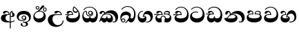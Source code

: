 SplineFontDB: 3.0
FontName: AbhayaLibre-Heavy
FullName: Abhaya Libre Heavy
FamilyName: AbhayaLibre
Weight: Heavy
Copyright: Copyright (c) 2015, Pathum Egodawatta
UComments: "2015-6-18: Created with FontForge (http://fontforge.org)"
Version: 001.000
ItalicAngle: 0
UnderlinePosition: -100
UnderlineWidth: 50
Ascent: 800
Descent: 200
InvalidEm: 0
LayerCount: 2
Layer: 0 0 "Back" 1
Layer: 1 0 "Fore" 0
XUID: [1021 59 -1845969167 2026188]
FSType: 0
OS2Version: 0
OS2_WeightWidthSlopeOnly: 0
OS2_UseTypoMetrics: 1
CreationTime: 1434626146
ModificationTime: 1434684909
OS2TypoAscent: 0
OS2TypoAOffset: 1
OS2TypoDescent: 0
OS2TypoDOffset: 1
OS2TypoLinegap: 90
OS2WinAscent: 0
OS2WinAOffset: 1
OS2WinDescent: 0
OS2WinDOffset: 1
HheadAscent: 0
HheadAOffset: 1
HheadDescent: 0
HheadDOffset: 1
OS2CapHeight: 0
OS2XHeight: 0
MarkAttachClasses: 1
DEI: 91125
Encoding: Custom
UnicodeInterp: none
NameList: AGL For New Fonts
DisplaySize: -128
AntiAlias: 1
FitToEm: 1
WinInfo: 264 8 2
BeginPrivate: 0
EndPrivate
BeginChars: 275 19

StartChar: si_A
Encoding: 256 3461 0
Width: 573
Flags: W
HStem: -4 38.7459<266.857 355.085> 4.02685 33.0584<388 455.795> 200 30.3051<388 440.029> 285.695 23.3051<260.079 310.78> 387.78 45.2204<200.197 289.935>
VStem: 33 166.137<92.6613 240.281> 310.78 32.3287<309 359.59> 355.085 32.9153<-215 -0.321885 37.0852 205.804 230.608 377.704> 420.146 24.8539<382.057 397.17> 449.644 78.9663<234.689 340.1>
LayerCount: 2
Back
Fore
SplineSet
355.0847 -0.32188465162 m 1x7fc0
 331.975490515 -2.73451345054 307.530096636 -4 282 -4 c 0
 118 -4 33 62 33 160 c 0
 33 248 94 309 202 309 c 2
 310.7796 309 l 1
 309.928248997 346.51330459 288.3051 387.7796 242.3051 387.7796 c 0
 206.3051 387.7796 201.207290234 368.262658105 195.8306 358 c 0
 188.466079142 343.576058283 172 328.3898 147 328.3898 c 0
 125 328.3898 106 344.66015625 106 369 c 0
 106 410 154 433 211 433 c 0
 295 433 343.108283601 382 343.108283601 290.000001134 c 0
 343.108283601 289.002837354 343.099316502 286.697743661 343.0847 285.6949 c 2
 315.9499 285.6949 l 2
 212.2213 285.6949 199.1366 200 199.1366 164 c 0
 199.1366 88 260.1876 34.7459 340.0683 34.7459 c 0xbfc0
 345.156834731 34.7459 350.16194153 34.8175071741 355.0847 34.9600290606 c 1
 355.0847 313 l 2
 355.0847 350 362.7796 377.4915 382.0847 399.6949 c 0
 397.147205854 417.264159411 419 429.666666667 439 435 c 1
 464.6102 424 l 2
 461.460070239 422.688133272 458.438753461 421.346560709 455.541017815 419.977049012 c 0
 450.280256552 417.270599216 444.999998549 413.066405013 445 403 c 0
 445 369 528.6102 360.5255 528.6102 281 c 0
 528.6102 223.841716404 479.320433706 200 428 200 c 0
 415.785602893 200 402.452269559 201.678404338 388 205.803989155 c 1
 388 37.0852316145 l 1
 444.731248151 42.9185835193 489.032240759 59.5419196519 523 85.6102 c 1
 523 51 l 1
 490.64202332 29.4280155466 444.194714491 13.0892116056 388 4.02684770022 c 1
 388 -215 l 1
 355.0847 -215 l 1
 355.0847 -0.32188465162 l 1x7fc0
420.254887908 397.169547091 m 1
 390.83753078 370.554735066 388.000000011 338.748402142 388 309.7796 c 2
 388 234.375295766 l 1
 396.01980453 231.036423142 404.729084861 230.3051 411 230.3051 c 0
 440.169786445 230.3051 449.6439 255.5255 449.6439 287 c 0
 449.6439 311 441.7286 333.8306 433.6439 346.3051 c 0
 422.792978964 363.093281575 420.146128388 372.3051 420.146128388 392.7796 c 0
 420.146128388 393.582055787 420.185767721 395.293585187 420.254887908 397.169547091 c 1
EndSplineSet
EndChar

StartChar: si_E
Encoding: 257 3473 1
Width: 595
Flags: W
HStem: 0 150.611<148.613 395.882> 274.39 27.6102<16 124.266> 359 46.4408<338.679 441.79> 387.169 44.3306<155.856 240.198>
VStem: 45 70.9326<105.5 235.666> 260.476 34.6707<302 361.086> 283 33.9153<433.199 556.433> 493.423 51.5765<231.161 368.395>
LayerCount: 2
Back
Fore
SplineSet
449.3898 440 m 1xeb
 419.3898 483.3898 372 529.3898 334 557.3898 c 1
 325.9153 543.3051 316.9153 523.887491504 316.9153 489.2204 c 0
 316.9153 439.887491504 344.7459 405.4408 390 405.4408 c 0
 414 405.4408 440.767003711 416.397895312 449.3898 440 c 1xeb
493.4235 304.8479 m 0
 493.4235 361.514991504 480.3388 390.3561 471 409.3898 c 1
 455.898399317 378.898399317 426 359 383 359 c 0
 319.844284656 359 283 414 283 480 c 0xeb
 283 530 298 566 325 597 c 1
 386 564 456.96484375 492.2421875 493 430 c 0
 531.783203125 363.01171875 545 315 545 245 c 0
 545 117 459 0 276 0 c 0
 155 0 45 46 45 165 c 0
 45 195.720703125 54.775390625 227.831054688 78 248 c 0
 90.9120289469 259.212995466 105.584410609 268.496614307 124.265608337 274.318633528 c 1
 56.8326125148 273.239836401 31.6392395769 269.996658081 16 267.3898 c 1
 16 302 l 1
 251 302 l 1
 258.3898 302 l 1
 260.3898 302 l 2
 260.47183125 304.041015625 260.4757375 306.041015625 260.4757375 308 c 0
 260.4757375 356 229.6949 387.1694 192.6949 387.1694 c 0xdd
 174.5765 387.1694 155.413380181 371.111359222 150.2459 355 c 0
 142.455697461 330.795391308 129.869929297 320.3898 102.6102 320.3898 c 0
 84 320.3898 64 333.368164062 64 359 c 0xed
 64 406 114 431.5 169 431.5 c 0
 257 431.5 295.146484375 363 295.146484375 290 c 0xdd
 295.146484375 286.721679688 295.100585938 277.777495312 295 274.3898 c 2
 291 274.3898 l 1
 228.3898 274.3898 l 2
 183.949370312 274.3898 160.387508484 269.693986845 137.6612 255.5255 c 0
 125.0173 247.6612 115.9326 232.086506641 115.9326 213.9326 c 0
 115.9326 164.4754 194.2204 150.6111 279 150.6111 c 0
 432 150.6111 493.4235 222.3907 493.4235 304.8479 c 0
EndSplineSet
EndChar

StartChar: si_U
Encoding: 258 3467 2
Width: 651
Flags: W
HStem: -161 63.0173<315.381 446.173> 268.39 27.6102<274.637 504.39> 383.474 48.0255<369.122 462.826>
VStem: 32 168.357<21.4085 185.371> 571.39 31.6102<3.92202 69>
LayerCount: 2
Back
Fore
SplineSet
539 268.3898 m 2
 359.3397 268.3898 l 2
 235.3397 268.3898 200.357 212.774320714 200.357 119.1357 c 0
 200.357 -20.8643 308.6621 -97.9827 398.4244 -97.9827 c 0
 481.051 -97.9827 571.3898 -32.1694 571.3898 69 c 1
 603 69 l 1
 603 -64 480 -161 328 -161 c 0
 177 -161 32 -62 32 99 c 0
 32 210 121 296 264 296 c 2
 504.3898 296 l 1
 501.3898 346 455.855091104 383.4745 414.5255 383.4745 c 0
 396.874103077 383.4745 376.360283438 377.104507283 362.6612 354.5 c 0
 355.115252766 342.049888047 337.8306 325.3898 312.8306 325.3898 c 0
 281.6949 325.3898 267 345.182366328 267 365 c 0
 267 410 313 431.5 376 431.5 c 0
 468.871700649 431.5 539.074783684 370 539.074783684 275.999995706 c 0
 539.074783684 274.341975608 539.048910699 270.064474008 539 268.3898 c 2
EndSplineSet
EndChar

StartChar: si_Ka
Encoding: 259 3482 3
Width: 746
Flags: W
HStem: -1 151.611<139.205 265.928 329.32 427.539> -1 29.6102<505.567 583.398> 73 94.8652<73.4637 151.136> 286.695 27.6102<215.005 383.631> 337.983 96.0173<332.568 528.361> 385.474 47.5255<124.768 189.568>
VStem: 21 28.6102<19.3087 59.4706> 29 83.5255<302.031 362.116> 193.727 31.2729<346 379.804> 281 26<167.596 216.509> 440.067 74.9326<96.9236 218.219> 605.932 95.0683<90.9757 198.353>
LayerCount: 2
Back
Fore
SplineSet
180.6102 267.6949 m 1x90f0
 163.277192188 253.027907812 146.986872108 235.096555659 131.6102 212 c 0
 105.118799317 172.203499317 103.2884 166.0343 93.4918 151.1193 c 1
 107.3224 163.1533 123.6615 167.8652 134.6785 167.8652 c 0x30f0
 167.5938 167.8652 181.153 150.6111 215.9663 150.6111 c 0
 249.944264287 150.6111 281 155.373371803 281 215.5091 c 2
 281 216.5091 l 1
 307 216.5091 l 1
 307 215.5091 l 2
 307 150.435994244 343.1357 150.6111 375.0337 150.6111 c 0
 409.599486621 150.6111 440.0674 166.0683 440.0674 209.8989 c 0
 440.0674 244.6102 401.426745703 286.6949 301 286.6949 c 0
 244.333007812 286.6949 205.277192188 279.6949 180.6102 267.6949 c 1x90f0
112.5255 323 m 0x35f0
 105.5255 305 87.9153 297 72.9153 297 c 0
 35 297 29 328 29 340 c 0
 29 394.098632812 79.3632281498 433 136 433 c 0x35f0
 188.347731079 433 225 399 225 350 c 0
 225 349 225 348 225 346 c 1
 284 401 366 434 453 434 c 0
 603 434 701.000000002 328 701 192 c 0
 700.999999999 109.999777824 658 -1 550 -1 c 0
 540 -1 518.983 0.2034 504 12 c 1
 506 40.6102 l 1
 515 33.6102 532 28.6102 547.4745 28.6102 c 0x59f0
 590.3388 28.6102 605.9317 70.8643 605.9317 108.6266 c 0
 605.9317 254.9827 471.251004035 337.9827 338.6603 337.9827 c 0
 277.5079 337.9827 238.711699317 322.101499317 214 304 c 1
 244 312 277.667091504 314.3051 305 314.3051 c 0
 425 314.3051 515 250.6102 515 126 c 0
 515 67.8472233203 482 -1 397 -1 c 0
 351 -1 317.333333333 20.3333333333 296 63 c 1
 278.666666667 21.6666666667 246.021148364 -1 204 -1 c 0x99f0
 117 -1 120 73 87 73 c 0
 64.6748046875 73 52.6102 51 49.6102 11 c 1
 21 22 l 1x32f0
 28.6966338402 91.2697045622 74.2942734931 184.279626053 109 232 c 0
 135 268 163 297.333007812 193 324 c 0
 194 329 193.727078516 334.215146875 193.727078516 339.7796 c 0
 193.727078516 367.6949 183.408290411 385.4745 158 385.4745 c 0
 144 385.4745 128.81929023 376.406118206 123.8306 363 c 0
 116.8306 343.9153 119.178726163 340.109388288 112.5255 323 c 0x35f0
EndSplineSet
EndChar

StartChar: si_Ii
Encoding: 260 3466 4
Width: 528
Flags: W
HStem: 0 143.475<151.045 325.704> 401.974 28.3732<418.682 476.625> 411.39 25.6102<221.624 332.895> 471.974 28.3732<153.682 211.625> 506.341 27.6857<418.682 476.625> 576.341 27.6857<153.682 211.625>
VStem: 31 45.4408<194.805 309.994> 116.627 28.0294<509.2 567.143> 220.65 28.0294<509.2 567.143> 320.084 109.306<551.567 612.486> 381.627 28.0294<439.2 497.143> 405.203 76.7969<213.666 321.633> 485.65 28.0294<439.2 497.143>
LayerCount: 2
Back
Fore
SplineSet
76.4408 253.9663 m 0xbf98
 76.4408 206.745173 113.710033792 143.4754 221.7286 143.4754 c 0
 326.7286 143.4754 405.2031 193.3734 405.2031 291.8479 c 0
 405.2031 369.051 350.374326562 411.3898 258.7796 411.3898 c 0
 186.643240625 411.3898 76.4408 355.856543934 76.4408 253.9663 c 0xbf98
170 422 m 0
 223.263083971 449.696803665 266.934008769 487.105912092 287.1184 518.3051 c 0
 302.940548373 540.732525942 310.901204691 562.998585286 320.084288509 582.559198908 c 0
 332.71542762 607.980782633 347.923729352 626.9153 386.8133 626.9153 c 0
 415.8643 626.9153 429.3898 609.372899317 429.3898 590.6439 c 0xbfc8
 429.3898 570.6439 407.327473046 547.87740333 358.6949 507.1694 c 0
 326.027808496 479.836491504 295.3221 462.2034 247 436 c 1
 252 437 253.262695312 437 262 437 c 0
 333 437 388 413 429.5 366.5 c 0
 465.350590935 326.33006076 482 281.003971989 482 225 c 0
 482 102 383.523302632 0 248 0 c 0
 123.953919804 0 31 89.1821923439 31 213 c 0
 31 322.52211473 93.7630174622 383.298343468 170 422 c 0
116.62683418 538 m 0
 116.62683418 574.462024219 146.191296094 604.026486132 182.653320312 604.026486132 c 0
 219.115344531 604.026486132 248.679806445 574.462024219 248.679806445 538 c 0
 248.679806445 501.537975781 219.115344531 471.973513868 182.653320312 471.973513868 c 0
 146.191296094 471.973513868 116.62683418 501.537975781 116.62683418 538 c 0
144.65625 538.34375 m 0
 144.65625 517.361328125 161.670898438 500.346679688 182.653320312 500.346679688 c 0
 203.635742188 500.346679688 220.650390625 517.361328125 220.650390625 538.34375 c 0
 220.650390625 559.326171875 203.635742188 576.340820312 182.653320312 576.340820312 c 0
 161.670898438 576.340820312 144.65625 559.326171875 144.65625 538.34375 c 0
381.62683418 468 m 0xdfa8
 381.62683418 504.462024219 411.191296094 534.026486132 447.653320312 534.026486132 c 0
 484.115344531 534.026486132 513.679806445 504.462024219 513.679806445 468 c 0
 513.679806445 431.537975781 484.115344531 401.973513868 447.653320312 401.973513868 c 0
 411.191296094 401.973513868 381.62683418 431.537975781 381.62683418 468 c 0xdfa8
409.65625 468.34375 m 0
 409.65625 447.361328125 426.670898438 430.346679688 447.653320312 430.346679688 c 0
 468.635742188 430.346679688 485.650390625 447.361328125 485.650390625 468.34375 c 0
 485.650390625 489.326171875 468.635742188 506.340820312 447.653320312 506.340820312 c 0
 426.670898438 506.340820312 409.65625 489.326171875 409.65625 468.34375 c 0
EndSplineSet
EndChar

StartChar: si_Os
Encoding: 261 3476 5
Width: 636
Flags: W
HStem: 0 150.916<123.506 275.902 333.071 473.449> 222.695 31.6102<235.893 356.66> 283.78 29.6102<287.614 354.844> 407.39 26.6102<118.066 167.874 288.741 352.714> 552.39 25.6102<204.582 380.706>
VStem: 30 42.7459<200.947 345.736> 172 29.6102<289.186 401.307> 242.39 31.6102<326.205 394.691> 291.695 26.6102<174.378 215.289> 389 31.6102<284.483 359.953> 533.118 56.8816<217.681 385.662>
LayerCount: 2
Back
Fore
SplineSet
388 331 m 1
 383.3051 315.3898 363.020178125 283.7796 318 283.7796 c 0
 271.363712598 283.7796 242.3898 321.365666113 242.3898 360 c 0
 242.3898 402 273.0847 434 322 434 c 0
 384.9153 434 420.6102 389 420.6102 330 c 0
 420.6102 264.0847 367 222.6949 296 222.6949 c 0
 225.255014607 222.6949 172 263.0847 172 339 c 0
 172 344.219726562 172.27544052 362.934877611 172.27544052 371.999999557 c 0
 172.27544052 392 168.198376493 403.3898 145 403.3898 c 0
 94 403.3898 72.7459 329.6102 72.7459 281.4071 c 0
 72.7459 198.390463682 119.9153 150.9162 202.9153 150.9162 c 0
 276.9153 150.9162 291.6949 178.142392188 291.6949 211.4754 c 2
 291.6949 215.2887 l 1
 318.3051 215.2887 l 1
 318.3051 210.4754 l 2
 318.3051 180.908370898 335.1184 151.9162 403.4745 151.9162 c 0
 499.033076673 151.9162 533.1184 236.852874593 533.1184 319.9326 c 0
 533.1184 436.769007102 458 552.3898 298 552.3898 c 0
 199 552.3898 140.3051 521.0847 94.6102 466 c 1
 62 466 l 1
 107 531 175 578 302 578 c 0
 486 578 590 431.114542606 590 254 c 0
 590 126.500578052 543 0 406 0 c 0
 365 0 321 16 305 55 c 1
 283 15 246 0 196 0 c 0
 78 0 30 127 30 224 c 0
 30 332 74 431.5 148 431.5 c 0
 167.006835938 431.5 175.6102 428 182.6102 423 c 0
 193.219575 415.421875 201.483246875 401 201.483246875 371 c 0
 201.483246875 357 201.6102 340.014648438 201.6102 337 c 0
 201.6102 284 240 254.3051 295 254.3051 c 0
 348 254.3051 389 281 389 326 c 0
 389 327 389 329 388 331 c 1
274 360.3898 m 0
 274 334.3898 295 313.3898 321 313.3898 c 0
 347 313.3898 368 334.3898 368 360.3898 c 0
 368 386.3898 347 407.3898 321 407.3898 c 0
 295 407.3898 274 386.3898 274 360.3898 c 0
EndSplineSet
EndChar

StartChar: si_Tta
Encoding: 262 3495 6
Width: 603
Flags: W
HStem: -1.15399 151.841<170.131 390.73> 362.741 28.6374<160.36 308.978> 550.475 26.6052<189.874 348.817>
VStem: 31.596 69.546<143.251 294.14> 486.543 70.4634<236.939 388.338>
LayerCount: 2
Back
Fore
SplineSet
101.142067539 267.350680358 m 0
 101.142067539 183.896516746 191.689220103 150.686614058 278.555350146 150.686614058 c 0
 395.687460278 150.686614058 486.543280616 205.263805796 486.543280616 323.067159807 c 0
 486.543280616 431.414514036 418.73939254 550.474694895 275.440543142 550.474694895 c 0
 194.708038071 550.474694895 134.371683315 522.38823569 92.6102 470 c 1
 57 470 l 1
 103.927953012 539.371756626 176.649876667 577.079858394 273.087127664 577.079858394 c 0
 446.243363388 577.079858394 557.006697374 433.236971394 557.006697374 271.182978806 c 0
 557.006697374 115.25051458 447.244413075 -1.15398720145 285.242387952 -1.15398720145 c 0
 132.917850402 -1.15398720145 31.5960301257 80.6392374287 31.5960301257 207.869486361 c 0
 31.5960301257 322.618280415 126.170095138 391.378618529 232.000003444 391.378618529 c 0
 259 391.378618529 291.655125054 386.085841646 321 375 c 1
 321 343.3898 l 1
 293.886733221 356.300940109 266 362.741244218 234.000000776 362.741244218 c 0
 155.680599761 362.741244218 101.142067539 324.403381708 101.142067539 267.350680358 c 0
EndSplineSet
EndChar

StartChar: si_I
Encoding: 263 3465 7
Width: 593
Flags: W
HStem: -160.272 24.1703<251.049 347.72> -14.6465 29.3764<249 335.84> 54 28.2856<159.187 301.226> 103.673 29.3266<253.32 323.416> 231 29.9887<253.272 323.351> 311.21 121.02<173.79 386.303>
VStem: 32.7693 68.0576<136.3 247.079> 172.568 65.0424<-128.639 -40.9783> 205.39 32.6102<146.585 217.04> 338 40.6102<125.25 220.877> 367.222 71.7972<-122.915 -35.6716> 475.983 68.09<103.2 226.895>
LayerCount: 2
Back
Fore
SplineSet
288 231 m 0xfed0
 260.409179688 231 238 208.654296875 238 182 c 0
 238 154.345703125 261.333007812 133 288 133 c 0
 315.590820312 133 338 155.345703125 338 182 c 0
 338 209.654296875 314.666992188 231 288 231 c 0xfed0
273.107421875 14.7299046875 m 0
 289.881835938 14.7299046875 306.87985316 12.6126677587 324.408293627 12.6126677587 c 0
 421.558984234 12.6126677587 475.9827 71.9259446238 475.9827 152.898 c 0
 475.9827 230.522644818 414.181915364 311.210113852 284.957824656 311.210113852 c 0
 165.937093105 311.210113852 100.82689854 258.106455108 100.82689854 181.948003648 c 0
 100.82689854 131.533148451 143.710526465 82.28556875 223.878342188 82.28556875 c 0
 277.3051 82.28556875 317 96 333 120 c 1
 318 108 299.454101562 103.673415625 285.064453125 103.673415625 c 0
 240.0847 103.673415625 205.3898 138.5703125 205.3898 179 c 0
 205.3898 225.263671875 239.3898 260.98869375 286.35546875 260.98869375 c 0
 343.78515625 260.98869375 378.6102 224.727591992 378.6102 170 c 0xfed0
 378.6102 90 310 54 220 54 c 0
 113 54 32.769301342 116.842503605 32.769301342 220.978179218 c 0
 32.769301342 356.900041772 140.744852569 432.229789777 284.186584566 432.229789777 c 0
 443.73633693 432.229789777 544.072655356 353.230064025 544.072655356 198.289822617 c 0
 544.072655356 92.3992805878 472.804973932 9.9053684654 384 -6 c 1
 417.360050834 -12.0654637881 439.019305478 -35.5646106219 439.019305478 -74.6171329825 c 0
 439.019305478 -134.43844808 364.215441002 -160.272357038 298.362581423 -160.272357038 c 0
 236.041211731 -160.272357038 172.567829085 -139.055521608 172.567829085 -75.6591555653 c 0
 172.567829085 -50.1902726369 190.396707259 -38.4572252022 206.999999554 -38.4572252022 c 0
 222 -38.4572252022 237.6102 -47.7723977103 237.6102 -65 c 0
 237.6102 -70.5489769647 233.941216806 -81.8983324836 233.941216806 -94.0000001647 c 0
 233.941216806 -114 248.461227232 -136.10201518 300.489365337 -136.10201518 c 0
 339.382701613 -136.10201518 367.222119308 -120.936495681 367.222119308 -83.3780454551 c 0xff30
 367.222119308 -40.6172644658 334.405273438 -14.646484375 267.46875 -14.646484375 c 0
 258.713867188 -14.646484375 258.543945312 -15.0908203125 249 -16 c 1
 249 13.3051 l 1
 260.678710938 14.2787328125 262.404296875 14.7299046875 273.107421875 14.7299046875 c 0
EndSplineSet
EndChar

StartChar: si_Na
Encoding: 264 3505 8
Width: 806
Flags: W
HStem: -1.22122 31.4831<554.605 640.671> -1.12219 147.375<142.1 396.143> 281.39 26.7122<271.036 390> 333.359 99.4191<368.432 511.495> 381.942 49.0584<147.187 213.798>
VStem: 55.1414 87.7414<301.121 377.372> 221.513 31.5082<317.164 370.606> 424.091 74.0767<110.839 240.298> 657.016 102.984<82.6073 206.97>
LayerCount: 2
Back
Fore
SplineSet
332.7796 281.3898 m 0x6780
 192.6275 281.3898 196.9663 198.8142 135.7122 155.5091 c 1
 162.057216918 147.258886306 206.05428359 146.252370544 264.149981791 146.252370544 c 0
 374.641079395 146.252370544 424.090973634 163.497629395 424.090973634 212.186701299 c 0
 424.090973634 251.2204 392.464369727 281.3898 332.7796 281.3898 c 0x6780
268.6102 296.3051 m 1
 294.479451346 305.646986516 317.103110119 308.102003375 345.043984241 308.102003375 c 0
 428.954738746 308.102003375 498.167706599 248.943565796 498.167706599 168.852729339 c 0
 498.167706599 52.8253283098 398.034743185 -1.12218963832 276.065197429 -1.12218963832 c 0
 139.527914876 -1.12218963832 16.0764454545 55.4826533724 23.0847 170.9836 c 1
 31.9274840065 165.043647765 50.5033794245 158.196230147 68.2204 158.196230147 c 0
 135.7459 158.196230147 132 208 214 285 c 0
 221 296 221.513259375 309.123046875 221.513259375 322 c 0
 221.513259375 356 207.123135937 381.941557812 183.597614062 381.941557812 c 0
 163.2714 381.941557812 144.8306 371.5255 142.882770312 345 c 0
 141.085972683 321.160578777 124.727376465 292.2541 97.9153 292.2541 c 0
 84.3561 292.2541 55.1414139275 298.5082 55.1414139275 336.254098781 c 0
 55.1414139275 384.003899823 89.0173697483 431 154 431 c 0x6f80
 219.024722972 431 253.021412916 387 253.021412916 320.000003596 c 0
 253.021412916 319.004857764 253.014776925 318.004830877 253 317 c 1
 303.120666674 374.7809841 400.63630409 432.778158251 505.999705561 432.778158251 c 0
 646 432.778158251 760 335.012578119 760 183 c 0
 760 62.6098238798 687 -1.2212249427 613.000002085 -1.2212249427 c 0
 588.31102476 -1.2212249427 563.69220406 6.1181390751 542 21 c 1
 555 45.6102 l 1
 571.657032884 36.0052244344 586.777456671 30.2618919143 602.169400526 30.2618919143 c 0
 641.4235 30.2618919143 657.0164 54.3066089655 657.0164 118.9827 c 0
 657.0164 255.1521 533.4572 333.35903178 391.880698803 333.35903178 c 0xb780
 344.9827 333.35903178 299.641985603 325.457784984 268.6102 296.3051 c 1
EndSplineSet
EndChar

StartChar: si_Ca
Encoding: 265 3488 9
Width: 597
Flags: W
HStem: -0.9153 150.611<175.157 423.348> 266.474 34.6102<19.7122 147.029> 273.474 27.6102<20.4677 150.218 179.03 291.407> 388.864 41.7204<181.577 269.79> 549.475 26.6102<225.443 383.163>
VStem: 71.0173 63.102<104.585 234.656> 291.493 34.6707<301.085 362.073> 524.525 57.4918<242.124 394.455>
LayerCount: 2
Back
Fore
SplineSet
289.4071 301.0847 m 1xbf
 291.4071 301.0847 l 2
 291.48913125 303.125715625 291.4930375 305.125715625 291.4930375 307.0847 c 0
 291.4930375 355.8643 261.3224 388.8643 225.6275 388.8643 c 0
 192.3734 388.8643 179.153048952 370.084683173 173.653 354.0847 c 0
 167.104171875 335.032942188 159.802529297 319.4745 128.6275 319.4745 c 0
 107.4071 319.4745 90.0173 332.452864062 90.0173 358.0847 c 0
 90.0173 405.0847 140.0173 430.5847 195.0173 430.5847 c 0
 283.0173 430.5847 326.163784375 375.0847 326.163784375 289.0847 c 0
 326.163784375 285.806379688 326.117885938 276.862195312 326.0173 273.4745 c 2
 322.0173 273.4745 l 1
 281.8142 273.4745 l 2xbf
 223.592475098 273.4745 192.558056045 266.751494547 170.204 255.9153 c 0
 141.524193555 241.840304395 134.1193 223.340606641 134.1193 207.7969 c 0
 134.1193 163.5601 215.0173 149.6958 305.0173 149.6958 c 0
 458.0173 149.6958 524.5255 222.3397 524.5255 330.4071 c 0
 524.5255 442.3898 444.515346875 549.4745 310.0173 549.4745 c 0
 230.684292188 549.4745 169.424000683 520.271000683 125.6275 469.0847 c 1
 91.0173 469.0847 l 1
 139.684292188 539.0847 212.0173 576.0847 310.0173 576.0847 c 0
 470.168667188 576.0847 582.0173 442.0847 582.0173 273.0847 c 0
 582.0173 113.0847 485.0173 -0.9153 302.0173 -0.9153 c 0
 181.0173 -0.9153 71.0173 45.0847 71.0173 164.0847 c 0
 71.0173 194.804935689 80.7926112036 226.915846141 104.0173 247.0847 c 0
 116.914359687 258.28480323 131.567550289 267.559746168 150.217630509 273.382988436 c 1
 81.8410013625 272.032125688 35.3490179014 269.08095442 19.7122 266.4745 c 1
 19.7122 301.0847 l 1xdf
 277.0173 301.0847 l 1
 289.4071 301.0847 l 1xbf
EndSplineSet
EndChar

StartChar: si_Va
Encoding: 266 3520 10
Width: 597
Flags: W
HStem: 0 150.611<139.144 388.525> 277.39 26.6102<138.19 256.085> 387.169 44.3306<144.505 236.19> 550.39 26.6102<191.426 349.146>
VStem: 33 72.8479<105.5 240.506> 56 82.3306<324.58 379.441> 256.171 35.9754<304 360.927> 490.508 57.4918<237.328 393.944>
LayerCount: 2
Back
Fore
SplineSet
292 277.3898 m 2xf7
 211.1357 277.3898 l 2
 137.1357 277.3898 105.8479 254.069853223 105.8479 219.153 c 0
 105.8479 164.4754 187.8306 150.6111 270 150.6111 c 0
 423 150.6111 490.5082 223.255 490.5082 318.2714 c 0
 490.5082 439.3898 410.498046875 550.3898 276 550.3898 c 0
 196.666992188 550.3898 135.406700683 521.186300683 91.6102 470 c 1
 57 470 l 1
 105.666666667 540 178 577 276 577 c 0
 436.151392369 577 548 443 548 274 c 0
 548 114 450 0 267 0 c 0
 146 0 33 46 33 165 c 0xfb
 33 250 98 304 199 304 c 2
 256.0847 304 l 2
 256.16673125 306.041015625 256.1706375 306.041015625 256.1706375 308 c 0
 256.1706375 356.7796 226 387.1694 189 387.1694 c 0
 158.3561 387.1694 143.8306 371 138.3306 355 c 0
 131.781871737 335.948343091 123.174997965 320.3898 95.9153 320.3898 c 0
 76 320.3898 56 333.368164062 56 359 c 0
 56 406 106 431.5 161 431.5 c 0
 249 431.5 292.146076529 376 292.146076529 290.0000267 c 0
 292.146076529 286.721575577 292.100645636 280.777349987 292 277.3898 c 2xf7
EndSplineSet
EndChar

StartChar: si_Pa
Encoding: 267 3508 11
Width: 616
Flags: W
HStem: 0 150.611<154.405 443.425> 302.307 25.7904<138.093 242.477 355.302 472.208> 392.664 40.9614<149.526 232.868> 404.638 28.4804<382.652 482.744>
VStem: 31.3314 65.0757<114.737 260.557> 57.9354 84.6331<333.55 386.538> 502.868 38.1506<315.441 389.609> 511.288 62.7181<121.007 267.236>
LayerCount: 2
Back
Fore
SplineSet
486.3898 315 m 1xd2
 497.721755027 325.703251644 502.868212168 338.485302532 502.868212168 351.000000253 c 0
 502.868212168 380 479 404.638085784 432.00000156 404.638085784 c 0
 385.906664507 404.638085784 348.115437398 376.714371849 355.3051 325 c 1
 372.26026588 327.054553677 387.344972512 328.097600692 402.999995377 328.097600692 c 0
 436 328.097600692 461.849785485 323.764746082 486.3898 315 c 1xd2
158.189212207 433.625654084 m 0xe4
 245.788856478 433.625654084 288.30740837 384.182404342 271 296.6949 c 1
 253.180664062 299.070876562 218.23046875 300.412673438 217 300.412673438 c 0
 139.720703125 300.412673438 96.4071 281.300306271 96.4071 233.6275 c 0
 96.4071 167.161529728 209.9663 150.6111 307 150.6111 c 0
 401.08612386 150.6111 511.2878 171.3397 511.2878 237.6275 c 0xe9
 511.2878 278.000164604 472 302.307203935 393.999999241 302.307203935 c 0
 370.819414616 302.307203935 346.926721139 299.863974075 324 295.6949 c 1
 308.665703276 382.589248106 353.90802607 433.118522656 438.844851469 433.118522656 c 0
 505 433.118522656 541.018818118 392.966132064 541.018818118 354.00000109 c 0xd2
 541.018818118 334 532.547911667 316.666882281 514 303 c 1
 554.33230994 279.472819202 574.005875264 240.742748716 574.005875264 186.451529958 c 0
 574.005875264 55.5619188946 447.644682871 2.1678658868e-15 307 0 c 0
 158.589562849 0 31.3313942639 45.9203100819 31.3313942639 183.554236057 c 0xd9
 31.3313942639 274.623686336 99.2296726839 326.928127469 206.999992832 326.928127469 c 0
 220 326.928127469 229.90276276 326.28906095 242.6949 325 c 1
 248.131778383 370.102098428 223.363045831 392.664262992 193.220399717 392.664262992 c 0
 161.189997505 392.664262992 148.670703908 378.459507034 142.568494744 359.999999853 c 0
 136.3051 340.7796 119.284325977 328.073242188 97.9153 328.073242188 c 0
 82.8306 328.073242188 57.9353953125 337.3898 57.9353953125 368.9153 c 0
 57.9353953125 409 103 433.625654084 158.189212207 433.625654084 c 0xe4
EndSplineSet
EndChar

StartChar: si_Gha
Encoding: 268 3485 12
Width: 677
Flags: W
HStem: -1 150.306<123.174 238.899 424.741 549.884> 211.458 30.3051<285.528 375.316> 273.39 34.6102<5 134.847> 280.39 27.6102<5.74393 137.957 157.545 278.39> 288.39 27.6102<385.233 523.839> 389.085 42.9153<175.866 255.425 409.128 528.192>
VStem: 51 54.9663<115 231.11> 278.39 34.6102<308 361.293> 378 46.8306<152.219 207.181> 538.695 40.3051<307.468 375.066> 574.729 53.2714<112 243.512>
LayerCount: 2
Back
Fore
SplineSet
384.6102 310 m 1xcfc0
 397.6102 314 419 316 445 316 c 0
 479 316 507.3898 312 521.0847 307.3051 c 1
 529.1694 312.4745 538.6949 323.5592 538.6949 343.3898 c 0
 538.6949 375.0847 498.023702832 389.0847 471.3051 389.0847 c 0
 419.3051 389.0847 389.277291504 364.667091504 384.6102 310 c 1xcfc0
187 431.5 m 0
 279.611108528 431.5 315.494606404 364.407174499 313 280.3898 c 1
 309 280.3898 l 1
 221.2204 280.3898 l 2
 199.670866177 280.3898 176.510212272 275.440363701 156.6102012 266.240395922 c 0
 127.72663603 252.894590118 105.9663 230.776584639 105.9663 202.4071 c 0
 105.9663 156.40428172 155.051 149.306 187.2031 149.306 c 0
 205.8133 149.306 230.355700683 151.407600684 238.4745 158.2213 c 1
 239.0847 168.880470385 241.014608017 177.849243244 244.055216701 186.916190603 c 0
 258.381124763 218.557846004 287.965356936 241.7632 332 241.7632 c 0
 373.309571426 241.7632 398.18293971 224.677192506 415.389542172 201.967215519 c 0
 420.911197712 189.765861915 424.2204 177.487276651 424.8306 161.2213 c 1
 433.921674178 153.1022133 454.061190452 149.306 485.3561 149.306 c 0
 521.7286 149.306 574.7286 165.204 574.7286 210.6275 c 0xd7a0
 574.7286 251.9153 537.0847 288.3898 448 288.3898 c 0
 412 288.3898 386 286.3898 353 279.3898 c 1
 348.464138008 369.987675046 396.402592265 432 478.6102 432 c 0
 532.6102 432 579 404.0847 579 351.3051 c 0xcfc0
 579 329.972092188 570.2204 308.6102 550 297 c 1
 597.333333333 273.666666667 628 221.08203125 628 166 c 0
 628 58 555.929102634 0 464 0 c 0
 440 0 412.666666667 4 382 12 c 0
 378.8983 15.5932 378 45.5196084961 378 52.1867 c 0
 378 95.2844817415 405.779238849 125.836655823 389.331800355 175.865198519 c 0
 380.463462059 197.402052609 364.393605601 211.4581 332 211.4581 c 0
 294.21774142 211.4581 280.381259054 196.272038255 272.408707649 173.865204363 c 0
 259.103034779 123.21611495 281 108.944336459 281 50.6612 c 0
 281 43.3281921875 280 17 277 11 c 1
 246 2 217.666666667 -1 199 -1 c 0
 108.173759358 -1 51 76 51 154 c 0
 51 223.186970958 88.8588570531 263.185501837 137.957265841 280.402327038 c 1
 71.3552335667 280.300787865 20.3139686767 275.942439681 5 273.3898 c 1
 5 308 l 1xe7a0
 268.999999174 308 l 1
 269 308 l 1
 276.3898 308 l 1
 278.3898 308 l 1xd7a0
 280.153386863 351.879720754 248.812840867 387.1694 210.6949 387.1694 c 0
 192.5765 387.1694 175.798910089 375.965368248 168.2459 355 c 0
 160.455697461 333.405591308 147.869929297 320.3898 120.6102 320.3898 c 0
 102 320.3898 82 333.368164062 82 359 c 0
 82 406 132 431.5 187 431.5 c 0
EndSplineSet
EndChar

StartChar: si_Ga
Encoding: 269 3484 13
Width: 636
Flags: W
HStem: -2 152.611<125.844 278.06> -1 27.6102<338 432.19> 215.695 26.6102<249.865 290.177> 312.271 119.229<328.511 430.084> 405.84 25.66<165.105 233>
VStem: 34 49.3561<189.592 313.646> 216 27.6102<192 209.717> 291.898 60.102<96 212.959> 499.932 86.0683<116.765 238.386>
LayerCount: 2
Back
Fore
SplineSet
233 405.3898 m 2xaf80
 229.64453125 405.673979688 225.310546875 405.839995312 222 405.839995312 c 0
 136 405.839995312 83.3561 334.6102 83.3561 258.7122 c 0
 83.3561 179.6275 132.566785137 150.6111 206 150.6111 c 0xaf80
 265 150.6111 291.898 177.415347363 291.898 194.5428 c 0
 291.898 218.1867 269.6102 215.6949 269.6102 215.6949 c 1
 257.4915 215.6949 250 212.3898 245.6102 210 c 0
 244.6102 204 243.6102 195.332908496 243.6102 192 c 2
 216 192 l 1
 226.196066844 316.90181884 288 431.5 410 431.5 c 0
 522 431.5 586 332 586 217 c 0
 586 95 500.052817527 -1 369 -1 c 0
 359 -1 348.666666667 -0.333333333333 338 1 c 1
 338 28.6102 l 1
 346 27.6102 354 26.6102 362 26.6102 c 0
 469 26.6102 499.9317 97.3898 499.9317 155.6266 c 0
 499.9317 223.9991 457.898 312.2705 351.2368 312.2705 c 0x7780
 281.96073418 312.2705 259.0847 275.1521 249.6102 237.3051 c 1
 255 240 263.332908496 242.3051 270 242.3051 c 0
 320.6102 242.3051 352 202 352 136 c 0
 352 56 295 -2 208 -2 c 0
 97 -2 34 96 34 207 c 0
 34 330 109 431.5 220 431.5 c 0
 223.953128016 431.5 228.954101562 431.25 233 431 c 1
 233 405.3898 l 2xaf80
EndSplineSet
EndChar

StartChar: si_Kha
Encoding: 270 3483 14
Width: 630
Flags: W
HStem: -1 29.3515<105.162 169.757> 0 146.611<390.632 481.142> 118.259 30.6566<103.996 170.189> 271.711 124.289<144.044 319.19> 573.39 27.6102<207.407 378.362>
VStem: 32 34.9153<105.745 197.218> 182.259 30.3515<40.2554 106.196> 346.118 66.8816<162.412 300.572> 529.034 54.9663<189.188 414.239>
LayerCount: 2
Back
Fore
SplineSet
73.3051 103.6102 m 1x5f80
 78.6949 127.6949 106.6949 148.9153 137.6102 148.9153 c 0
 178.448317848 148.9153 212.6102 121.2204 212.6102 74.6102 c 0
 212.6102 37 182.6102 -1 141 -1 c 0xbf80
 56 -1 32 108 32 183 c 0
 32 322 123.838867188 396 240 396 c 0
 333 396 413 343.14453125 413 258 c 0
 413 201 388.9153 177.7969 385.153 164.5938 c 1
 388.485908496 165.260891504 391.485908496 165.5938 394.153 165.5938 c 0
 423.153 165.5938 410.8816 146.6111 447.051 146.6111 c 0
 505.2204 146.6111 529.0337 214.9663 529.0337 317.9663 c 0
 529.0337 465.6949 445 573.3898 294 573.3898 c 0
 205 573.3898 140.3051 539.186300683 99.6102 470 c 1
 64 470 l 1
 108.666666667 553.333333333 186 601 298 601 c 0
 464 601 584 473 584 286 c 0
 584 150 524 0 416 0 c 0
 352 0 348 54 321 54 c 0
 308 54 282 34 240 -21 c 1
 201.3898 -18 l 1
 214.722807812 -4.6669921875 243.475717993 34.0253215285 285.3898 84 c 0
 337.3898 146 346.1184 167.898 346.1184 198.0674 c 0
 346.1184 227.2705 328 271.7113 236 271.7113 c 0
 146.904583147 271.7113 66.9153 215.8807 66.9153 140.3388 c 0
 66.9153 128.3388 67.3051 120.6102 73.3051 103.6102 c 1x5f80
92.3515083008 73.3051 m 0
 92.3515083008 48.6868257813 112.686825781 28.3515083008 137.3051 28.3515083008 c 0
 161.923374219 28.3515083008 182.2586917 48.6868257813 182.2586917 73.3051 c 0
 182.2586917 97.9233742187 161.923374219 118.2586917 137.3051 118.2586917 c 0
 112.686825781 118.2586917 92.3515083008 97.9233742187 92.3515083008 73.3051 c 0
EndSplineSet
EndChar

StartChar: si_Ha
Encoding: 271 3524 15
Width: 653
Flags: W
HStem: -1.30331 30.1186<352 458.99> -0.762226 150.89<126.249 294.319> 211.107 26.0634<271.534 313.902> 277.41 25.9424<136.96 204.695> 309.796 122.213<358.366 484.703> 379.068 52.9658<112.315 184.536>
VStem: 32.9551 68.1172<108.087 234.013> 204.695 34.3051<303 356.603> 239 24.6102<189.156 203.53> 314.305 51.8579<99.1712 210.496> 536.266 68.7526<116.225 259.411>
LayerCount: 2
Back
Fore
SplineSet
263.6102 182 m 1x76e0
 239 192 l 1
 248 317 329.087366383 432.009345794 430.301685736 432.009345794 c 0
 542.17352523 432.009345794 605.018348624 328.650705644 605.018348624 210.961535223 c 0
 605.018348624 92.0044933398 516 -1.30330825989 392.999994701 -1.30330825989 c 0
 379.685193513 -1.30330825989 365.993045889 -0.266479263683 352 2 c 1
 352 31.6102 l 1
 364.328095092 29.697087881 376.353639073 28.815266514 387.99999865 28.815266514 c 0xbae0
 487 28.815266514 536.265763106 93.4063761843 536.265763106 192.821275992 c 0
 536.265763106 238.354726535 502.183774648 309.796 411.3898 309.796 c 0
 329.3558 309.796 291.6949 278.9487 271 229 c 1
 280.834632615 234.531980846 290.634007167 237.170373002 300.000001328 237.170373002 c 0
 338 237.170373002 366.162675468 199.139276778 366.162675468 145.349815118 c 0
 366.162675468 52.9926813027 295.501309239 -0.762226007727 201.033156494 -0.762226007727 c 0
 103.482897226 -0.762226007727 32.955072243 61.0614182824 32.955072243 155.113004833 c 0
 32.955072243 246 100 303.35267071 194.00000399 303.35267071 c 0
 197.957701716 303.35267071 200.653922367 303.223775644 204.6949 303 c 1x7b60
 204.6949 340.988025326 180.6949 379.067640346 150.386192567 379.067640346 c 0
 128.066459695 379.067640346 118.587211145 374.959110569 108.6102 350.873354023 c 0
 99.7964029613 329.641562794 83.1845129883 324.316504492 71.2805857422 324.316504492 c 0
 51.2204 324.316504492 33.0236931219 334.4745 33.0236931219 364.000000718 c 0
 33.0236931219 394.207779183 61.7023205405 432.033407495 118.454977226 432.033407495 c 0
 197.349468601 432.033407495 239.364546704 362.47467743 239 275.3898 c 1
 227.320453209 276.742369814 215.953048837 277.410248704 205.000001065 277.410248704 c 0
 125 277.410248704 101.07231398 243.595718971 101.07231398 217.122549399 c 0
 101.07231398 166.117496378 162.816717707 150.127568359 208 150.127568359 c 0
 237.323941492 150.127568359 314.304785021 152.054986694 314.304785021 195.223795583 c 0
 314.304785021 204.175207337 307.1694 211.10695747 295.00000016 211.10695747 c 0
 281.517479927 211.10695747 270.364239931 203.010727714 263.6102 182 c 1x76e0
EndSplineSet
EndChar

StartChar: si_Dda
Encoding: 272 3497 16
Width: 647
Flags: W
HStem: 0 149.306<128.369 274.04 349.084 479.634> 285.39 29.6102<15 125 152.988 258.39> 387.352 44.8146<158.655 237.917> 553.48 28.5407<212.143 380.263>
VStem: 45.8805 66.2233<121.595 237.196> 297.695 29.6102<169.036 222.373> 536.042 61.9457<208.676 386.248>
LayerCount: 2
Back
Fore
SplineSet
76.2109375 372.816970312 m 0
 76.2109375 416.6102 123.100522845 432.166880283 165.279431932 432.166880283 c 0
 242.350217968 432.166880283 294.113893336 379.226730941 295 285.3898 c 1
 225.2204 285.3898 l 2
 132.177328798 285.3898 112.103831396 237.8306 112.103831396 214.458099525 c 0
 112.103831396 159.957176532 158.14495651 149.306 204.5255 149.306 c 0
 273.087854295 149.306 297.6949 169.34043321 297.6949 205.6448 c 2
 297.6949 222.3734 l 1
 327.3051 222.3734 l 1
 327.3051 205.6448 l 2
 327.3051 172.669476745 346.6615152 149.306 410.949 149.306 c 0
 479.392650276 149.306 536.041693541 203.394824994 536.041693541 292.794135444 c 0
 536.041693541 429.3051 456 553.479546451 298.464864384 553.479546451 c 0
 217.965788667 553.479546451 156.853455243 522.419733717 108.6102 468 c 1
 73 468 l 1
 127.257569341 545.9335996 209.737496069 582.020255488 304.118964686 582.020255488 c 0
 478.635692634 582.020255488 597.987383913 444 597.987383913 258.221926564 c 0
 597.987383913 126.285711076 547.007371766 -0.0251311659364 427.655553183 -0.0251311659364 c 0
 363.027670828 -0.0251311659364 334.630436238 28.5207489381 313 59 c 1
 283.406198924 21.686076905 250 0 199 0 c 0
 97.9838045205 0 45.8804869702 81.1902905721 45.8804869702 161.999997835 c 0
 45.8804869702 212 71.048872748 261.58813198 125 285.3898 c 1
 15 285.3898 l 1
 15 315 l 1
 258.3898 315 l 1
 255.553735674 357.533317825 225.3898 387.352278125 198 387.352278125 c 0
 185.109264942 387.352278125 169.140695069 387.352278125 153.6102 359.0847 c 0
 143.9153 341.3898 131.023157617 336.653471875 114.3051 336.653471875 c 0
 94.3051 336.653471875 76.2109375 350.3898 76.2109375 372.816970312 c 0
EndSplineSet
EndChar

StartChar: si_DIi
Encoding: 273 -1 17
Width: 647
Flags: W
HStem: 0 150.611<127.405 272.967 351.204 488.696> 285.39 29.6102<15 124.39 151.451 258.39> 387.352 44.8146<158.655 237.865> 453.813 25.6102<182.018 406.022> 570.542 99.4581<168.394 431.77>
VStem: 46 66.2233<115.289 235.967> 77 67.102<496.178 594.975> 297.695 29.6102<174.866 226.289> 377.78 33<488.435 545.918> 515.559 45.4408<484.64 546.933> 541.118 56.8816<209.101 365.6>
LayerCount: 2
Back
Fore
SplineSet
408.0847 474.4235 m 1xfb80
 383.5592 483.8133 377.7796 509.525100683 377.7796 517.4572 c 0
 377.7796 536.124192188 380.8643 550.847 393.5592 564.2368 c 1
 360.226192188 567.569807812 322.197208496 570.5419 284.8643 570.5419 c 0
 222.8643 570.5419 144.102 557.135933827 144.102 516.847 c 0
 144.102 508.3051 135.0501 485.7286 282.7632 484.4235 c 0
 324.773050536 483.977746487 379.2714 480.8133 408.0847 474.4235 c 1xfb80
410.7796 516.4572 m 0
 410.7796 495.732711467 429.07263459 479.4235 461.5592 479.4235 c 0
 494.365113831 479.4235 515.5592 491.187402059 515.5592 512.2368 c 0xf9c0
 515.5592 543.985119507 485.735154959 554.796 460.5592 554.796 c 0
 426.612588276 554.796 410.7796 536.137519943 410.7796 516.4572 c 0
258.3898 315 m 1
 255.5538625 357.533203125 225.3898 387.352278125 198 387.352278125 c 0
 185.109264942 387.352278125 169.140695069 387.352278125 153.6102 359.0847 c 0
 143.9153 341.3898 131.023157617 336.653471875 114.3051 336.653471875 c 0
 94.3051 336.653471875 76.2109375 350.3898 76.2109375 372.816970312 c 0
 76.2109375 416.6102 123.100522845 432.166880283 165.279431932 432.166880283 c 0
 242.350217968 432.166880283 293.6949 381.051 295 285.3898 c 1
 224 285.3898 l 2
 129.418421484 285.3898 112.223279199 236.598236985 112.223279199 213.8479 c 0
 112.223279199 179.813217502 129.3051 150.6111 199.3051 150.6111 c 0
 248.350856347 150.6111 297.6949 160.20473321 297.6949 212.1703 c 2
 297.6949 226.2887 l 1
 327.3051 226.2887 l 1
 327.3051 212.1703 l 2
 327.3051 162.201129986 376.414614993 150.6111 426.6102 150.6111 c 0
 516.5592 150.6111 541.1184 246.487158441 541.1184 291.7969 c 0xfda0
 541.1184 427.99135 449.759655537 449.726095394 324 453.8133 c 0
 167.580932614 459.430999504 77 457.0847 77 550.949 c 0
 77 639 168 670 307 670 c 0
 368.897766059 670 426.719029724 664.351420137 471.559196695 648.852359235 c 0
 525.875652661 630.040801661 561 596.767467107 561 541.5592 c 0xfbc0
 561 500.5592 536.737005314 463.2541 482 455.4235 c 1
 553.21577034 422.189049004 598 366.379933741 598 255 c 0
 598 140.589447825 552 0 431 0 c 0
 369.285699916 0 344.342973794 21.3884314468 313 59 c 1
 282.333333333 20.3333333333 246 0 198 0 c 0
 111.406083101 0 46 72.5786159156 46 158 c 0xfda0
 46 208.982075364 69.2331255859 261.03832588 124.3898 285.3898 c 1
 15 285.3898 l 1
 15 315 l 1
 258.3898 315 l 1
EndSplineSet
EndChar

StartChar: space
Encoding: 274 32 18
Width: 538
VWidth: 0
Flags: W
LayerCount: 2
Back
Fore
EndChar
EndChars
EndSplineFont
